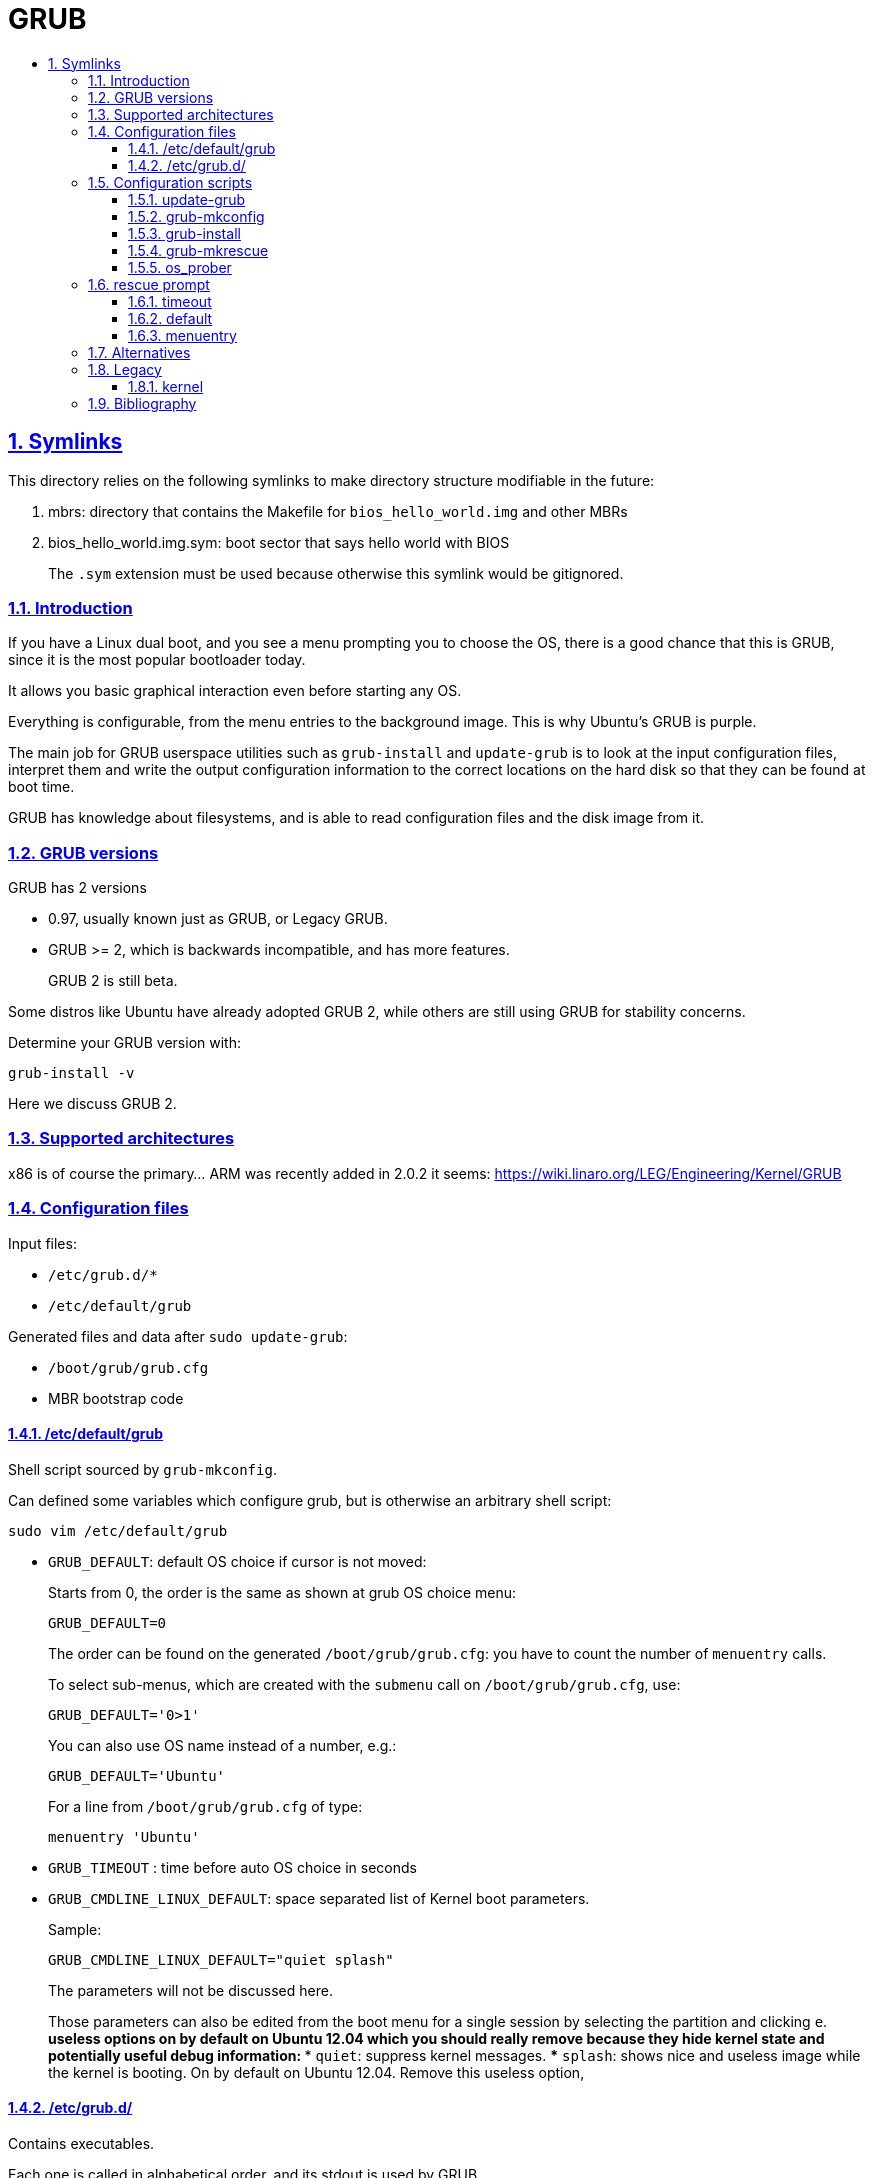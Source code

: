 = GRUB
:idprefix:
:idseparator: -
:sectanchors:
:sectlinks:
:sectnumlevels: 6
:sectnums:
:toc: macro
:toclevels: 6
:toc-title:

toc::[]

== Symlinks

This directory relies on the following symlinks to make directory structure modifiable in the future:

. mbrs: directory that contains the Makefile for `bios_hello_world.img` and other MBRs
. bios_hello_world.img.sym: boot sector that says hello world with BIOS
+
The `.sym` extension must be used because otherwise this symlink would be gitignored.

=== Introduction

If you have a Linux dual boot, and you see a menu prompting you to choose the OS, there is a good chance that this is GRUB, since it is the most popular bootloader today.

It allows you basic graphical interaction even before starting any OS.

Everything is configurable, from the menu entries to the background image. This is why Ubuntu's GRUB is purple.

The main job for GRUB userspace utilities such as `grub-install` and `update-grub` is to look at the input configuration files, interpret them and write the output configuration information to the correct locations on the hard disk so that they can be found at boot time.

GRUB has knowledge about filesystems, and is able to read configuration files and the disk image from it.

=== GRUB versions

GRUB has 2 versions

* 0.97, usually known just as GRUB, or Legacy GRUB.
* GRUB >= 2, which is backwards incompatible, and has more features.
+
GRUB 2 is still beta.

Some distros like Ubuntu have already adopted GRUB 2, while others are still using GRUB for stability concerns.

Determine your GRUB version with:

....
grub-install -v
....

Here we discuss GRUB 2.

=== Supported architectures

x86 is of course the primary... ARM was recently added in 2.0.2 it seems: https://wiki.linaro.org/LEG/Engineering/Kernel/GRUB

=== Configuration files

Input files:

* `/etc/grub.d/*`
* `/etc/default/grub`

Generated files and data after `sudo update-grub`:

* `/boot/grub/grub.cfg`
* MBR bootstrap code

==== /etc/default/grub

Shell script sourced by `grub-mkconfig`.

Can defined some variables which configure grub, but is otherwise an arbitrary shell script:

....
sudo vim /etc/default/grub
....

* `GRUB_DEFAULT`: default OS choice if cursor is not moved:
+
Starts from 0, the order is the same as shown at grub OS choice menu:
+
....
GRUB_DEFAULT=0
....
+
The order can be found on the generated `/boot/grub/grub.cfg`: you have to count the number of `menuentry` calls.
+
To select sub-menus, which are created with the `submenu` call on `/boot/grub/grub.cfg`, use:
+
....
GRUB_DEFAULT='0>1'
....
+
You can also use OS name instead of a number, e.g.:
+
....
GRUB_DEFAULT='Ubuntu'
....
+
For a line from `/boot/grub/grub.cfg` of type:
+
....
menuentry 'Ubuntu'
....
* `GRUB_TIMEOUT` : time before auto OS choice in seconds
* `GRUB_CMDLINE_LINUX_DEFAULT`: space separated list of Kernel boot parameters.
+
Sample:
+
....
GRUB_CMDLINE_LINUX_DEFAULT="quiet splash"
....
+
The parameters will not be discussed here.
+
Those parameters can also be edited from the boot menu for a single session by selecting the partition and clicking `e`.
** useless options on by default on Ubuntu 12.04 which you should really remove because they hide kernel state and potentially useful debug information:
*** `quiet`: suppress kernel messages.
*** `splash`: shows nice and useless image while the kernel is booting. On by default on Ubuntu 12.04. Remove this useless option,

==== /etc/grub.d/

Contains executables.

Each one is called in alphabetical order, and its stdout is used by GRUB.

A common choice for custom scripts in Ubuntu 14.04 is `40_custom`.

Create a menu entry:

....
#!/bin/sh -e
echo "stdout"
echo "stderr" >&2
cat << EOF
menuentry "menuentry title" {
set root=(hd0,1)
-- boot parameters --
}
EOF
....

You will see `stdout` when running `update-grub`. stderr is ignored.

`set root=(hd0,1)` specifies the partition, here `sda1`. `hd0` means first device, `1` means first partition. Yes, one if 0 based, and the other is 1 based.

`-- boot parameters --` depends on your OS.

Linux example:

....
linux /boot/vmlinuz
initrd /boot/initrd.img
....

Windows example:

....
chainloader (hdX,Y)+1
....

It is common to add one OS menu entry per file so that it is easy to change their order (just change alphabetical order).

=== Configuration scripts

==== update-grub

Just calls:

....
grub-mkconfig -o /boot/grub/grub.cfg
....

==== grub-mkconfig

Called by `update-grub` as:

....
grub-mkconfig -o /boot/grub/grub.cfg
....

Important actions:

* sources `/etc/default/grub`
* sources `/etc/default/grub.d/*.cfg`, which may override options in `/etc/default/grub`
* runs scripts under `/etc/grub.d`, which use the variables defined in the above sourced files

==== grub-install

Given a `/boot/grub/grub.cfg` in some filesystem, install GRUB to some hard disk.

Interpret input configuration files and update the MBR on the given disk:

....
sudo grub-install /dev/sda
....

If for example you install a new Linux distro, and you want to restore your old distro's GRUB configuration, you must log into the old distro and do `grub-install`, therefore telling your system via the MBR to use the installation parameters given on the old distro.

TODO get a minimal example working using a minimal kernel from: https://github.com/cirosantilli/x86-bare-metal-examples:

....
img="a.img"
dd if=/dev/zero of="$img" bs=1024 count=64
loop="$(sudo losetup -f --show "$img")"
printf 'o\nn\np\n1\n\n\nw\n' | sudo fdisk "$loop"

sudo kpartx -av "$img"
ls /dev/mapper

echo y | mke2fs -t ext4
sudo mount "/dev/mapper/${loop}p1" d

# Need a new Ubuntu.
#sudo losetup --show -f -P test.img

sudo grub-install /dev/loop0

mkdir -p d
mount /dev/loop0 d

#grub-install --boot-directory=d /dev/sdb
....

==== grub-mkrescue

Generates a rescue image from a root filesystem.

Example: https://github.com/cirosantilli/x86-bare-metal-examples/blob/48614b45fa6edeb97adbaad942595a4c25216113/multiboot/hello-world/Makefile#L6

You can then burn the output to an USB or CD

Vs `grub-install`: generates a live boot USB / CD, but does not use the USB as a filesystem.

Easier to setup however.

==== os_prober

Looks for several OS and adds them automatically to GRUB menu.

Recognizes Linux and Windows.

TODO how to use it

=== rescue prompt

If things fail really badly, you may be put on a `rescue >` prompt.

You are likely better off reinstalling things correctly in practice. But here go a few commands you can use from there.

https://www.linux.com/learn/tutorials/776643-how-to-rescue-a-non-booting-grub-2-on-linux/

* `ls`
* `ls (hd0,1)/`
* `cat (hd0,1)/etc/issue`
* Boot:
+
....
set root=(hd0,1)
linux /boot/vmlinuz-3.13.0-29-generic root=/dev/sda1
initrd /boot/initrd.img-3.13.0-29-generic
boot
....

==== timeout

No timeout on boot menu:

....
set timeout=0
....

==== default

Default no Nth (zero based) entry of boot menu:

....
set default="0"
....

==== menuentry

The following commands can be used inside a menu entry, e.g.:

....
menuentry "main" {
}
....

Point to a multiboot file:

....
multiboot /boot/main.elf
....

E.g.: https://github.com/cirosantilli/x86-bare-metal-examples/blob/48614b45fa6edeb97adbaad942595a4c25216113/multiboot/hello-world/iso/boot/grub/grub.cfg

Load a linux kernel with a given root filesystem:

....
linux /boot/bzImage
initrd /boot/rootfs.cpio.gz
....

You can pass kernel command line arguments with:

....
linux /boot/bzImage BOOT_IMAGE=/boot/vmlinuz-3.19.0-28-generic root=UUID=2a49bac4-b9dd-466d-9c0c-c432aa4ca086 ro loop.max_part=15
....

You can then check that they've appeared under `cat /proc/cmdline`.

=== Alternatives

* `syslinux`: Linux specific. Used by default by the kernel, e.g. on 4.2 `make isoimage`.
* LILO: old popular bootloader, largely replaced by GRUB now.

=== Legacy

Documentation: http://www.gnu.org/software/grub/manual/legacy/grub.html

==== kernel

Directive used to boot _both_ multiboot and Linux.

Got split up more or less into `multiboot` and `linux` directives.

=== Bibliography

* https://www.gnu.org/software/grub/grub-documentation.html
* http://www.dedoimedo.com/computers/grub-2.html
+
Great configuration tutorial.
